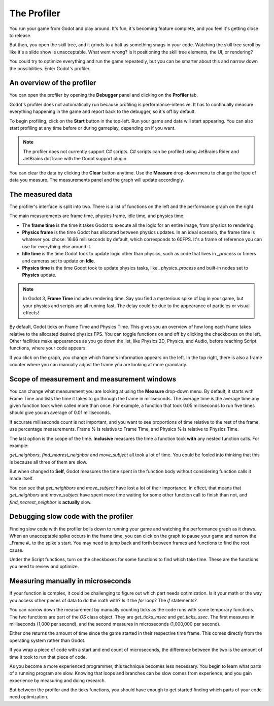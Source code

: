 .. _doc_the_profiler:

The Profiler
============

You run your game from Godot and play around. It's fun, it's becoming feature
complete, and you feel it's getting close to release.

But then, you open the skill tree, and it grinds to a halt as something snags in
your code. Watching the skill tree scroll by like it's a slide show is
unacceptable. What went wrong? Is it positioning the skill tree elements, the
UI, or rendering?

You could try to optimize everything and run the game repeatedly, but you can be
smarter about this and narrow down the possibilities. Enter Godot's profiler.

An overview of the profiler
+++++++++++++++++++++++++++

You can open the profiler by opening the **Debugger** panel and clicking on the
**Profiler** tab.

.. image:: img/profiler.png

Godot's profiler does not automatically run because profiling is
performance-intensive. It has to continually measure everything happening in the
game and report back to the debugger, so it's off by default.

To begin profiling, click on the **Start** button in the top-left. Run your game
and data will start appearing. You can also start profiling at any time before
or during gameplay, depending on if you want.

.. note::

    The profiler does not currently support C# scripts. C# scripts can be profiled
    using JetBrains Rider and JetBrains dotTrace with the Godot support plugin

You can clear the data by clicking the **Clear** button anytime. Use the
**Measure** drop-down menu to change the type of data you measure. The
measurements panel and the graph will update accordingly.

The measured data
+++++++++++++++++

The profiler's interface is split into two. There is a list of functions on the
left and the performance graph on the right.

The main measurements are frame time, physics frame, idle time, and physics time.

- The **frame time** is the time it takes Godot to execute all the logic for an
  entire image, from physics to rendering.
- **Physics frame** is the time Godot has allocated between physics updates. In
  an ideal scenario, the frame time is whatever you chose: 16.66 milliseconds by
  default, which corresponds to 60FPS. It's a frame of reference you can use for
  everything else around it.
- **Idle time** is the time Godot took to update logic other than physics, such
  as code that lives in `_process` or timers and cameras set to update on
  **Idle**.
- **Physics time** is the time Godot took to update physics tasks, like
  `_physics_process` and built-in nodes set to **Physics** update.

.. note:: In Godot 3, **Frame Time** includes rendering time. Say you find a
          mysterious spike of lag in your game, but your physics and scripts are
          all running fast. The delay could be due to the appearance of
          particles or visual effects!

By default, Godot ticks on Frame Time and Physics Time. This gives you an
overview of how long each frame takes relative to the allocated desired physics
FPS. You can toggle functions on and off by clicking the checkboxes on the left.
Other facilities make appearances as you go down the list, like Physics 2D,
Physics, and Audio, before reaching Script functions, where your code appears.

If you click on the graph, you change which frame's information appears on the
left. In the top right, there is also a frame counter where you can manually
adjust the frame you are looking at more granularly.

Scope of measurement and measurement windows
++++++++++++++++++++++++++++++++++++++++++++

You can change what measurement you are looking at using the **Measure**
drop-down menu. By default, it starts with Frame Time and lists the time it
takes to go through the frame in milliseconds. The average time is the average
time any given function took when called more than once. For example, a function
that took 0.05 milliseconds to run five times should give you an average of 0.01
milliseconds.

If accurate milliseconds count is not important, and you want to see proportions
of time relative to the rest of the frame, use percentage measurements. Frame %
is relative to Frame Time, and Physics % is relative to Physics Time.

The last option is the scope of the time. **Inclusive** measures the time a
function took **with** any nested function calls. For example:

.. image:: img/split_curve.png

`get_neighbors`, `find_nearest_neighbor` and `move_subject` all took a lot of
time. You could be fooled into thinking that this is because all three of them
are slow.

But when changed to **Self**, Godot measures the time spent in the function body
without considering function calls it made itself.

.. image:: img/self_curve.png

You can see that `get_neighbors` and `move_subject` have lost a lot of their
importance. In effect, that means that `get_neighbors` and `move_subject` have
spent more time waiting for some other function call to finish than not, and
`find_nearest_neighbor` is **actually** slow.

Debugging slow code with the profiler
+++++++++++++++++++++++++++++++++++++

Finding slow code with the profiler boils down to running your game and watching
the performance graph as it draws. When an unacceptable spike occurs in the
frame time, you can click on the graph to pause your game and narrow the _Frame
#_ to the spike's start. You may need to jump back and forth between frames and
functions to find the root cause.

Under the Script functions, turn on the checkboxes for some functions to find
which take time. These are the functions you need to review and optimize.

Measuring manually in microseconds
++++++++++++++++++++++++++++++++++

If your function is complex, it could be challenging to figure out which part
needs optimization. Is it your math or the way you access other pieces of data
to do the math with? Is it the `for` loop? The `if` statements?

You can narrow down the measurement by manually counting ticks as the code runs
with some temporary functions. The two functions are part of the `OS` class
object. They are `get_ticks_msec` and `get_ticks_usec`. The first measures in
milliseconds (1,000 per second), and the second measures in microseconds
(1,000,000 per second).

Either one returns the amount of time since the game started in their respective
time frame. This comes directly from the operating system rather than Godot.

If you wrap a piece of code with a start and end count of microseconds, the
difference between the two is the amount of time it took to run that piece of
code.

.. tabs::
 .. code-tab:: gdscript GDScript

    # Measuring the time it takes for worker_function() to run
    var start = OS.get_ticks_usec()
    worker_function()
    var end = OS.get_ticks_usec()
    var worker_time = (end-start)/1000000.0

    # Measuring the time spent running a calculation over each element of an array
    start = OS.get_ticks_usec()
    for calc in calculations:
        result = pow(2, calc.power) * calc.product
    end = OS.get_ticks_usec()
    var loop_time = (end-start)/1000000.0

    print("Worker time: %s\nLoop time: %s" % [worker_time, loop_time])

As you become a more experienced programmer, this technique becomes less
necessary. You begin to learn what parts of a running program are slow. Knowing
that loops and branches can be slow comes from experience, and you gain
experience by measuring and doing research.

But between the profiler and the ticks functions, you should have enough to get
started finding which parts of your code need optimization.
